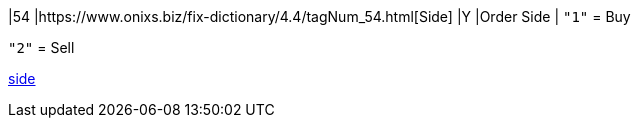 |54
|https://www.onixs.biz/fix-dictionary/4.4/tagNum_54.html[Side]
|Y
|Order Side
|
`"1"` = Buy

`"2"` = Sell

https://docs.api.power.trade/#side[side]
